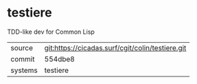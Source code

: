 * testiere

TDD-like dev for Common Lisp

|---------+--------------------------------------------------|
| source  | git:https://cicadas.surf/cgit/colin/testiere.git |
| commit  | 554dbe8                                          |
| systems | testiere                                         |
|---------+--------------------------------------------------|
